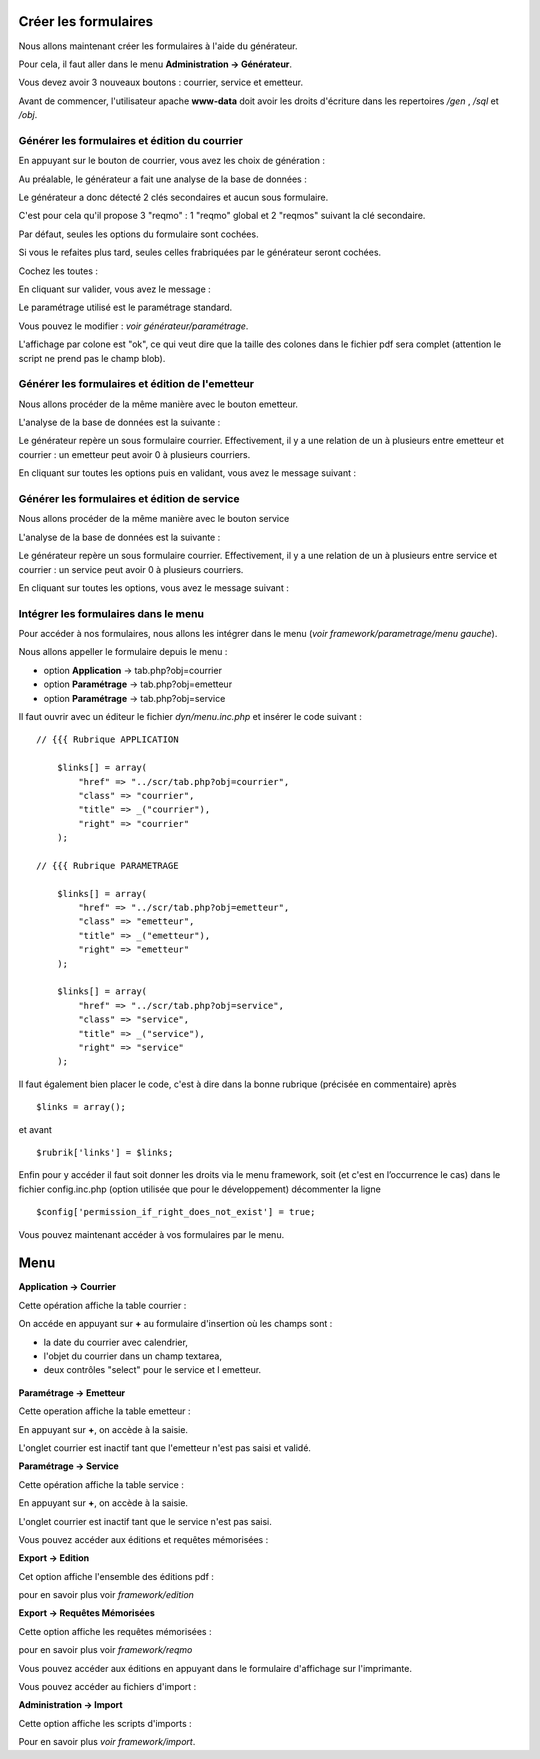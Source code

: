 .. _utiliser_generateur:

#####################
Créer les formulaires
#####################

Nous allons maintenant créer les formulaires à l'aide du générateur.

Pour cela, il faut aller dans le menu **Administration -> Générateur**.

Vous devez avoir 3 nouveaux boutons : courrier, service et emetteur.


.. image:: ../_static/utilisation_1.png

Avant de commencer, l'utilisateur apache **www-data** doit avoir les droits
d'écriture dans les repertoires */gen* , */sql* et */obj*.


==============================================
Générer les formulaires et édition du courrier
==============================================

En appuyant sur le bouton de courrier, vous avez les choix de génération :


.. image:: ../_static/utilisation_2.png


Au préalable, le générateur a fait une analyse de la base de données :


.. image:: ../_static/utilisation_21.png


Le générateur a donc détecté 2 clés secondaires et aucun sous formulaire.

C'est pour cela qu'il propose 3 "reqmo" : 1 "reqmo" global et 2 "reqmos" suivant la clé secondaire.

Par défaut, seules les options du formulaire sont cochées.

Si vous le refaites plus tard, seules celles frabriquées par le générateur seront cochées.

Cochez les toutes :


.. image:: ../_static/utilisation_22.png


En cliquant sur valider, vous avez le message :


.. image:: ../_static/utilisation_23.png


Le paramétrage utilisé est le paramétrage standard.

Vous pouvez le modifier : *voir générateur/paramétrage*.


L'affichage par colone est "ok", ce qui veut dire que la taille des colones
dans le fichier pdf sera complet (attention le script ne prend pas le champ blob).


================================================
Générer les formulaires et édition de l'emetteur
================================================

Nous allons procéder de la même manière avec le bouton emetteur.

L'analyse de la base de données est la suivante :


.. image:: ../_static/utilisation_24.png


Le générateur repère un sous formulaire courrier.
Effectivement, il y a une relation de un à plusieurs entre emetteur et courrier :
un emetteur peut avoir 0 à plusieurs courriers.

En cliquant sur toutes les options puis en validant, vous avez le message suivant :


.. image:: ../_static/utilisation_25.png


=============================================
Générer les formulaires et édition de service
=============================================

Nous allons procéder de la même manière avec le bouton service

L'analyse de la base de données est la suivante :


.. image:: ../_static/utilisation_26.png


Le générateur repère un sous formulaire courrier.
Effectivement, il y a une relation de un à plusieurs entre service et courrier :
un service peut avoir 0 à plusieurs courriers.

En cliquant sur toutes les options, vous avez le message suivant :


.. image:: ../_static/utilisation_27.png


=====================================
Intégrer les formulaires dans le menu
=====================================

Pour accéder à nos formulaires, nous allons les intégrer dans le menu
(*voir framework/parametrage/menu gauche*).

Nous allons appeller le formulaire depuis le menu :

- option **Application** -> tab.php?obj=courrier

- option **Paramétrage** -> tab.php?obj=emetteur

- option **Paramétrage** -> tab.php?obj=service



Il faut ouvrir avec un éditeur le fichier *dyn/menu.inc.php* et insérer le code suivant : ::

    // {{{ Rubrique APPLICATION

        $links[] = array(
            "href" => "../scr/tab.php?obj=courrier",
            "class" => "courrier",
            "title" => _("courrier"),
            "right" => "courrier"
        );
    
    // {{{ Rubrique PARAMETRAGE
    
        $links[] = array(
            "href" => "../scr/tab.php?obj=emetteur",
            "class" => "emetteur",
            "title" => _("emetteur"),
            "right" => "emetteur"
        );

        $links[] = array(
            "href" => "../scr/tab.php?obj=service",
            "class" => "service",
            "title" => _("service"),
            "right" => "service"
        );

Il faut également bien placer le code, c'est à dire dans la bonne rubrique (précisée en commentaire) après ::

    $links = array();

et avant ::
    
    $rubrik['links'] = $links;

Enfin pour y accéder il faut soit donner les droits via le menu framework, soit (et c'est en l’occurrence le cas)
dans le fichier config.inc.php (option utilisée que pour le développement) décommenter la ligne ::

    $config['permission_if_right_does_not_exist'] = true;


Vous pouvez maintenant accéder à vos formulaires par le menu.

####
Menu
####

**Application -> Courrier**

Cette opération affiche la table courrier :


.. image:: ../_static/utilisation_3.png


On accéde en appuyant sur **+** au formulaire d'insertion où les champs sont :

- la date du courrier avec calendrier,

- l'objet du courrier dans un champ textarea,

- deux contrôles "select" pour le service et l emetteur.


 .. image:: ../_static/utilisation_4.png   



**Paramétrage -> Emetteur**

Cette operation affiche la table emetteur :


.. image:: ../_static/utilisation_5.png


En appuyant sur **+**, on accède à la saisie.

L'onglet courrier est inactif tant que l'emetteur n'est pas saisi et validé.


.. image:: ../_static/utilisation_6.png


**Paramétrage -> Service**

Cette opération affiche la table service :


.. image:: ../_static/utilisation_7.png


En appuyant sur **+**, on accède à la saisie.

L'onglet courrier est inactif tant que le service n'est pas saisi.



.. image:: ../_static/utilisation_8.png


Vous pouvez accéder aux éditions et requêtes mémorisées :



**Export -> Edition**

Cet option affiche l'ensemble des éditions pdf :


.. image:: ../_static/utilisation_9.png


pour en savoir plus voir *framework/edition*


**Export -> Requêtes Mémorisées**

Cette option affiche les requêtes mémorisées :


.. image:: ../_static/utilisation_10.png


pour en savoir plus voir *framework/reqmo*
    
    
Vous pouvez accéder aux éditions en appuyant dans le formulaire d'affichage sur l'imprimante.


Vous pouvez accéder au fichiers d'import :


**Administration -> Import**

Cette option affiche les scripts d'imports :


.. image:: ../_static/utilisation_11.png
    

Pour en savoir plus *voir framework/import*.